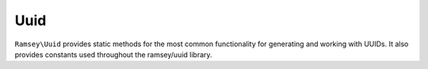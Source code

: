 .. _reference.uuid:

====
Uuid
====

``Ramsey\Uuid`` provides static methods for the most common functionality for
generating and working with UUIDs. It also provides constants used throughout
the ramsey/uuid library.

.. php:namespace:: Ramsey\Uuid

.. php:class:: Uuid

    .. php:const:: UUID_TYPE_TIME

        :ref:`rfc4122.version1` UUID.

    .. php:const:: UUID_TYPE_DCE_SECURITY

        :ref:`rfc4122.version2` UUID.

    .. php:const:: UUID_TYPE_HASH_MD5

        :ref:`rfc4122.version3` UUID.

    .. php:const:: UUID_TYPE_RANDOM

        :ref:`rfc4122.version4` UUID.

    .. php:const:: UUID_TYPE_HASH_SHA1

        :ref:`rfc4122.version5` UUID.

    .. php:const:: UUID_TYPE_PEABODY

        :ref:`nonstandard.version6` UUID.

    .. php:const:: NAMESPACE_DNS

        The name string is a fully-qualified domain name.

    .. php:const:: NAMESPACE_URL

        The name string is a URL.

    .. php:const:: NAMESPACE_OID

        The name string is an `ISO object identifier (OID)`_.

    .. php:const:: NAMESPACE_X500

        The name string is an `X.500`_ `DN`_ in `DER`_ or a text output format.

    .. php:const:: NIL

        The nil UUID is a special form of UUID that is specified to have all 128
        bits set to zero.

    .. php:const:: DCE_DOMAIN_PERSON

        DCE Security principal (person) domain.

    .. php:const:: DCE_DOMAIN_GROUP

        DCE Security group domain.

    .. php:const:: DCE_DOMAIN_ORG

        DCE Security organization domain.

    .. php:const:: RESERVED_NCS

        Variant identifier: reserved, NCS backward compatibility.

    .. php:const:: RFC_4122

        Variant identifier: the UUID layout specified in RFC 4122.

    .. php:const:: RESERVED_MICROSOFT

        Variant identifier: reserved, Microsoft Corporation backward compatibility.

    .. php:const:: RESERVED_FUTURE

        Variant identifier: reserved for future definition.

    .. php:staticmethod:: uuid1([$node[, $clockSeq]])

        Generates a version 1, time-based UUID. See :ref:`rfc4122.version1`.

        :param Ramsey\\Uuid\\Type\\Hexadecimal|null $node: An optional hexadecimal node to use
        :param int|null $clockSeq: An optional clock sequence to use
        :returns: (*Ramsey\\Uuid\\Rfc4122\\UuidV1*) A version 1 UUID

    .. php:staticmethod:: uuid2($localDomain[, $localIdentifier[, $node[, $clockSeq]]])

        Generates a version 2, DCE Security UUID. See :ref:`rfc4122.version2`.

        :param int $localDomain: The local domain to use (one of :php:const:`Uuid::DCE_DOMAIN_PERSON`, :php:const:`Uuid::DCE_DOMAIN_GROUP`, or :php:const:`Uuid::DCE_DOMAIN_ORG`)
        :param Ramsey\\Uuid\\Type\\Integer|null $localIdentifier: A local identifier for the domain (defaults to system UID or GID for *person* or *group*)
        :param Ramsey\\Uuid\\Type\\Hexadecimal|null $node: An optional hexadecimal node to use
        :param int|null $clockSeq: An optional clock sequence to use
        :returns: (*Ramsey\\Uuid\\Rfc4122\\UuidV2*) A version 2 UUID

    .. php:staticmethod:: uuid3($ns, $name)

        Generates a version 3, name-based (MD5) UUID. See :ref:`rfc4122.version3`.

        :param Ramsey\\Uuid\\UuidInterface|string $ns: The namespace for this identifier
        :param string $name: The name from which to generate an identifier
        :returns: (*Ramsey\\Uuid\\Rfc4122\\UuidV3*) A version 3 UUID

    .. php:staticmethod:: uuid4()

        Generates a version 4, random UUID. See :ref:`rfc4122.version4`.

        :returns: (*Ramsey\\Uuid\\Rfc4122\\UuidV4*) A version 4 UUID

    .. php:staticmethod:: uuid5($ns, $name)

        Generates a version 5, name-based (SHA-1) UUID. See :ref:`rfc4122.version5`.

        :param Ramsey\\Uuid\\UuidInterface|string $ns: The namespace for this identifier
        :param string $name: The name from which to generate an identifier
        :returns: (*Ramsey\\Uuid\\Rfc4122\\UuidV5*) A version 5 UUID

    .. php:staticmethod:: uuid6([$node[, $clockSeq]])

        Generates a version 6, ordered-time UUID. See :ref:`nonstandard.version6`.

        :param Ramsey\\Uuid\\Type\\Hexadecimal|null $node: An optional hexadecimal node to use
        :param int|null $clockSeq: An optional clock sequence to use
        :returns: (*Ramsey\\Uuid\\Nonstandard\\UuidV6*) A version 6 UUID

    .. php:staticmethod:: fromString($uuid)

        Creates an instance of ``UuidInterface`` from the string standard
        representation.

        :param string $uuid: The string standard representation of a UUID
        :returns: (*Ramsey\\Uuid\\UuidInterface*) An instance of ``UuidInterface``

    .. php:staticmethod:: fromBytes($bytes)

        Creates an instance of ``UuidInterface`` from a 16-byte string.

        :param string $bytes: A 16-byte binary string representation of a UUID
        :returns: (*Ramsey\\Uuid\\UuidInterface*) An instance of ``UuidInterface``

    .. php:staticmethod:: fromInteger($integer)

        Creates an instance of ``UuidInterface`` from a 128-bit string integer.

        :param string $integer: A 128-bit string integer representation of a UUID
        :returns: (*Ramsey\\Uuid\\UuidInterface*) An instance of ``UuidInterface``

    .. php:staticmethod:: fromDateTime($dateTime[, $node[, $clockSeq]])

        Creates a version 1 UUID instance from a ``\DateTimeInterface`` instance.

        :param DateTimeInterface $dateTime: The date from which to create the UUID instance
        :param Ramsey\\Uuid\\Type\\Hexadecimal|null $node: An optional hexadecimal node to use
        :param int|null $clockSeq: An optional clock sequence to use
        :returns: (*Ramsey\\Uuid\\Rfc4122\\UuidV1*) A version 1 UUID

    .. php:staticmethod:: isValid($uuid)

        Validates the string standard representation of a UUID

        :param string $uuid: The string standard representation of a UUID
        :returns: True if the string UUID is valid, false otherwise


.. _ISO object identifier (OID): http://www.oid-info.com
.. _X.500: https://en.wikipedia.org/wiki/X.500
.. _DN: https://en.wikipedia.org/wiki/Distinguished_Name
.. _DER: https://www.itu.int/rec/T-REC-X.690/
